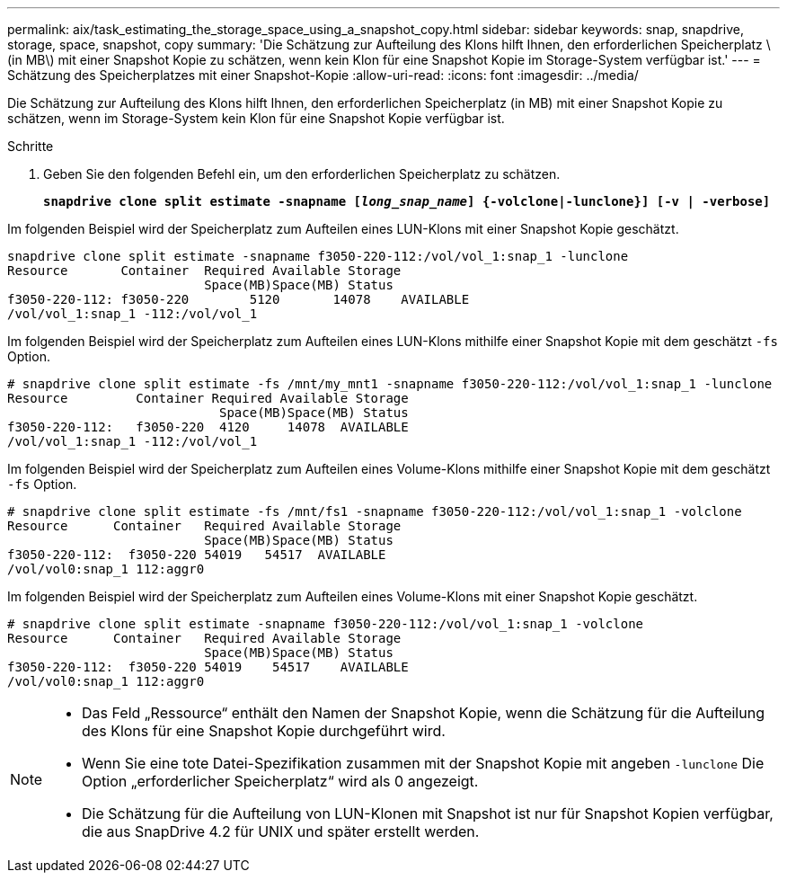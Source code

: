 ---
permalink: aix/task_estimating_the_storage_space_using_a_snapshot_copy.html 
sidebar: sidebar 
keywords: snap, snapdrive, storage, space, snapshot, copy 
summary: 'Die Schätzung zur Aufteilung des Klons hilft Ihnen, den erforderlichen Speicherplatz \ (in MB\) mit einer Snapshot Kopie zu schätzen, wenn kein Klon für eine Snapshot Kopie im Storage-System verfügbar ist.' 
---
= Schätzung des Speicherplatzes mit einer Snapshot-Kopie
:allow-uri-read: 
:icons: font
:imagesdir: ../media/


[role="lead"]
Die Schätzung zur Aufteilung des Klons hilft Ihnen, den erforderlichen Speicherplatz (in MB) mit einer Snapshot Kopie zu schätzen, wenn im Storage-System kein Klon für eine Snapshot Kopie verfügbar ist.

.Schritte
. Geben Sie den folgenden Befehl ein, um den erforderlichen Speicherplatz zu schätzen.
+
`*snapdrive clone split estimate -snapname [_long_snap_name_] {-volclone|-lunclone}] [-v | -verbose]*`



Im folgenden Beispiel wird der Speicherplatz zum Aufteilen eines LUN-Klons mit einer Snapshot Kopie geschätzt.

[listing]
----
snapdrive clone split estimate -snapname f3050-220-112:/vol/vol_1:snap_1 -lunclone
Resource       Container  Required Available Storage
                          Space(MB)Space(MB) Status
f3050-220-112: f3050-220 	5120	   14078    AVAILABLE
/vol/vol_1:snap_1 -112:/vol/vol_1
----
Im folgenden Beispiel wird der Speicherplatz zum Aufteilen eines LUN-Klons mithilfe einer Snapshot Kopie mit dem geschätzt `-fs` Option.

[listing]
----
# snapdrive clone split estimate -fs /mnt/my_mnt1 -snapname f3050-220-112:/vol/vol_1:snap_1 -lunclone
Resource         Container Required Available Storage
                            Space(MB)Space(MB) Status
f3050-220-112:   f3050-220  4120     14078  AVAILABLE
/vol/vol_1:snap_1 -112:/vol/vol_1
----
Im folgenden Beispiel wird der Speicherplatz zum Aufteilen eines Volume-Klons mithilfe einer Snapshot Kopie mit dem geschätzt `-fs` Option.

[listing]
----
# snapdrive clone split estimate -fs /mnt/fs1 -snapname f3050-220-112:/vol/vol_1:snap_1 -volclone
Resource      Container   Required Available Storage
                          Space(MB)Space(MB) Status
f3050-220-112:  f3050-220 54019   54517  AVAILABLE
/vol/vol0:snap_1 112:aggr0
----
Im folgenden Beispiel wird der Speicherplatz zum Aufteilen eines Volume-Klons mit einer Snapshot Kopie geschätzt.

[listing]
----
# snapdrive clone split estimate -snapname f3050-220-112:/vol/vol_1:snap_1 -volclone
Resource      Container   Required Available Storage
                          Space(MB)Space(MB) Status
f3050-220-112:  f3050-220 54019    54517    AVAILABLE
/vol/vol0:snap_1 112:aggr0
----
[NOTE]
====
* Das Feld „Ressource“ enthält den Namen der Snapshot Kopie, wenn die Schätzung für die Aufteilung des Klons für eine Snapshot Kopie durchgeführt wird.
* Wenn Sie eine tote Datei-Spezifikation zusammen mit der Snapshot Kopie mit angeben `-lunclone` Die Option „erforderlicher Speicherplatz“ wird als 0 angezeigt.
* Die Schätzung für die Aufteilung von LUN-Klonen mit Snapshot ist nur für Snapshot Kopien verfügbar, die aus SnapDrive 4.2 für UNIX und später erstellt werden.


====